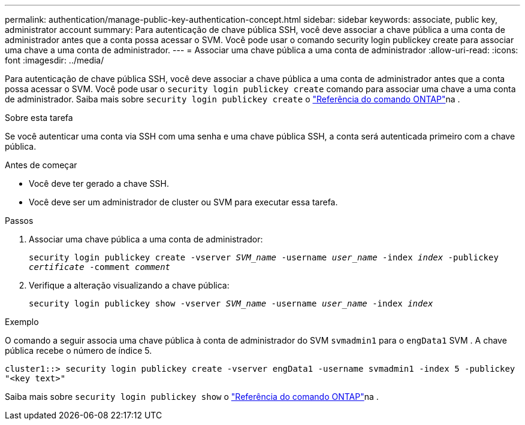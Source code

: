 ---
permalink: authentication/manage-public-key-authentication-concept.html 
sidebar: sidebar 
keywords: associate, public key, administrator account 
summary: Para autenticação de chave pública SSH, você deve associar a chave pública a uma conta de administrador antes que a conta possa acessar o SVM. Você pode usar o comando security login publickey create para associar uma chave a uma conta de administrador. 
---
= Associar uma chave pública a uma conta de administrador
:allow-uri-read: 
:icons: font
:imagesdir: ../media/


[role="lead"]
Para autenticação de chave pública SSH, você deve associar a chave pública a uma conta de administrador antes que a conta possa acessar o SVM. Você pode usar o `security login publickey create` comando para associar uma chave a uma conta de administrador. Saiba mais sobre `security login publickey create` o link:https://docs.netapp.com/us-en/ontap-cli/security-login-publickey-create.html["Referência do comando ONTAP"^]na .

.Sobre esta tarefa
Se você autenticar uma conta via SSH com uma senha e uma chave pública SSH, a conta será autenticada primeiro com a chave pública.

.Antes de começar
* Você deve ter gerado a chave SSH.
* Você deve ser um administrador de cluster ou SVM para executar essa tarefa.


.Passos
. Associar uma chave pública a uma conta de administrador:
+
`security login publickey create -vserver _SVM_name_ -username _user_name_ -index _index_ -publickey _certificate_ -comment _comment_`

. Verifique a alteração visualizando a chave pública:
+
`security login publickey show -vserver _SVM_name_ -username _user_name_ -index _index_`



.Exemplo
O comando a seguir associa uma chave pública à conta de administrador do SVM `svmadmin1` para o `engData1` SVM . A chave pública recebe o número de índice 5.

[listing]
----
cluster1::> security login publickey create -vserver engData1 -username svmadmin1 -index 5 -publickey
"<key text>"
----
Saiba mais sobre `security login publickey show` o link:https://docs.netapp.com/us-en/ontap-cli/security-login-publickey-show.html["Referência do comando ONTAP"^]na .
